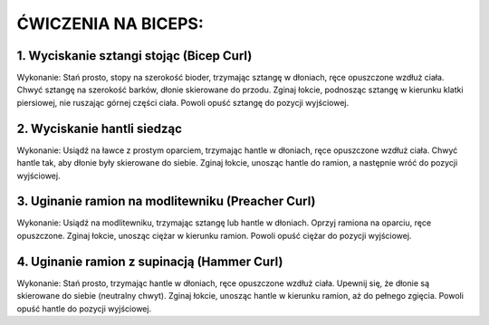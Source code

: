 ĆWICZENIA NA BICEPS:
=============================


1. Wyciskanie sztangi stojąc (Bicep Curl)
-------------------------------------------------


Wykonanie:
Stań prosto, stopy na szerokość bioder, trzymając sztangę w dłoniach, ręce opuszczone wzdłuż ciała.
Chwyć sztangę na szerokość barków, dłonie skierowane do przodu.
Zginaj łokcie, podnosząc sztangę w kierunku klatki piersiowej, nie ruszając górnej części ciała.
Powoli opuść sztangę do pozycji wyjściowej.

2. Wyciskanie hantli siedząc
-----------------------------------


Wykonanie:
Usiądź na ławce z prostym oparciem, trzymając hantle w dłoniach, ręce opuszczone wzdłuż ciała.
Chwyć hantle tak, aby dłonie były skierowane do siebie.
Zginaj łokcie, unosząc hantle do ramion, a następnie wróć do pozycji wyjściowej.

3. Uginanie ramion na modlitewniku (Preacher Curl)
-----------------------------------------------------


Wykonanie:
Usiądź na modlitewniku, trzymając sztangę lub hantle w dłoniach.
Oprzyj ramiona na oparciu, ręce opuszczone.
Zginaj łokcie, unosząc ciężar w kierunku ramion.
Powoli opuść ciężar do pozycji wyjściowej.

4. Uginanie ramion z supinacją (Hammer Curl)
---------------------------------------------


Wykonanie:
Stań prosto, trzymając hantle w dłoniach, ręce opuszczone wzdłuż ciała.
Upewnij się, że dłonie są skierowane do siebie (neutralny chwyt).
Zginaj łokcie, unosząc hantle w kierunku ramion, aż do pełnego zgięcia.
Powoli opuść hantle do pozycji wyjściowej.


